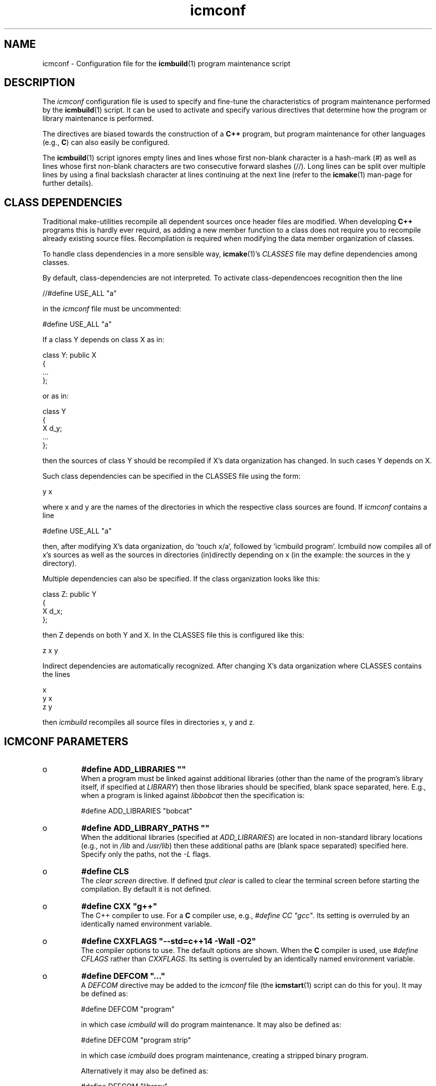 .TH "icmconf" "7" "1992\-2016" "icmake\&.8\&.01\&.00\&.tar\&.gz" "configuration file for \fBicmbuild\fP(1)"

.PP 
.SH "NAME"
icmconf \- Configuration file for the \fBicmbuild\fP(1) 
program maintenance script
.PP 
.SH "DESCRIPTION"

.PP 
The \fIicmconf\fP configuration file is used to specify and fine\-tune the
characteristics of program maintenance performed by the \fBicmbuild\fP(1) 
script\&. It can be used to activate and specify various directives that
determine how the program or library maintenance is performed\&. 
.PP 
The directives are biased towards the construction of a \fBC++\fP program, but
program maintenance for other languages (e\&.g\&., \fBC\fP) can also easily be
configured\&.
.PP 
The \fBicmbuild\fP(1) script ignores empty lines and lines whose first non\-blank
character is a hash\-mark (\fI#\fP) as well as lines whose first non\-blank
characters are two consecutive forward slashes (//)\&. Long lines can be split
over multiple lines by using a final backslash character at lines continuing
at the next line (refer to the \fBicmake\fP(1) man\-page for further details)\&.
.PP 
.SH "CLASS DEPENDENCIES"

.PP 
Traditional make\-utilities recompile all dependent sources once header files
are modified\&. When developing \fBC++\fP programs this is hardly ever requird, as
adding a new member function to a class does not require you to recompile
already existing source files\&. Recompilation \fIis\fP required when modifying
the data member organization of classes\&. 
.PP 
To handle class dependencies in a more sensible way, \fBicmake\fP(1)\(cq\&s
\fICLASSES\fP file may define dependencies among classes\&.
.PP 
By default, class\-dependencies are not interpreted\&. To activate
class\-dependencoes recognition then the line
.nf 

//#define USE_ALL             \(dq\&a\(dq\&
    
.fi 
in the \fIicmconf\fP file must be uncommented:
.nf 

#define USE_ALL             \(dq\&a\(dq\&
    
.fi 

.PP 
If a class Y depends on class X as in:
.nf 

  class Y: public X
    {
        \&.\&.\&.
    };
        
.fi 
or as in:
.nf 

    class Y 
    { 
        X d_y; 
        \&.\&.\&.
    };
        
.fi 
then the sources of class Y should be recompiled if X\(cq\&s data organization
has changed\&. In such cases Y depends on X\&. 
.PP 
Such class dependencies can be specified in the CLASSES file using the
form: 
.nf 

  y   x
    
.fi 
where x and y are the names of the directories in which the respective class
sources are found\&. If \fIicmconf\fP contains a line
.nf 

#define USE_ALL \(dq\&a\(dq\&
    
.fi 
then, after modifying X\(cq\&s data organization, do \(cq\&touch x/a\(cq\&, followed by
\(cq\&icmbuild program\(cq\&\&. Icmbuild now compiles all of x\(cq\&s sources as well as
the sources in directories (in)directly depending on x (in the example: the
sources in the y directory)\&.
.PP 
Multiple dependencies can also be specified\&. If the class organization looks
like this:
.nf 

    class Z: public Y
    {
        X d_x;
    };
        
.fi 
then Z depends on both Y and X\&. In the CLASSES file this is configured
like this:
.nf 

    z   x   y
        
.fi 
Indirect dependencies are automatically recognized\&. After changing X\(cq\&s data
organization where CLASSES contains the lines
.nf 

    x
    y   x
    z   y
        
.fi 
then \fIicmbuild\fP recompiles all source files in directories x, y and z\&.
.PP 
.SH "ICMCONF PARAMETERS"

.PP 
.IP o 
\fB#define ADD_LIBRARIES       \(dq\&\(dq\&\fP
.br 
When a program must be linked against additional libraries (other than
the name of the program\(cq\&s library itself, if specified at \fILIBRARY\fP)
then those libraries should be specified, blank space separated,
here\&. E\&.g\&., when a program is linked against \fIlibbobcat\fP then the
specification is:
.nf 

    #define ADD_LIBRARIES   \(dq\&bobcat\(dq\&
    
.fi 

.IP 
.IP o 
\fB#define ADD_LIBRARY_PATHS  \(dq\&\(dq\&\fP
.br 
When the additional libraries (specified at \fIADD_LIBRARIES\fP) are
located in non\-standard library locations (e\&.g\&., not in \fI/lib\fP and
\fI/usr/lib\fP) then these additional paths are (blank space separated)
specified here\&. Specify only the paths, not the \fI\-L\fP flags\&.
.IP 
.IP o 
\fB#define CLS\fP
.br 
The \fIclear screen\fP directive\&. If defined \fItput clear\fP is called to
clear the terminal screen before starting the compilation\&. By default
it is not defined\&.
.IP 
.IP o 
\fB#define CXX                 \(dq\&g++\(dq\&\fP
.br 
The C++ compiler to use\&. For a \fBC\fP compiler use, e\&.g\&., \fI#define CC
\(dq\&gcc\(dq\&\fP\&. Its setting is overruled by an identically named environment
variable\&.
.IP 
.IP o 
\fB#define CXXFLAGS            \(dq\&\-\-std=c++14 \-Wall \-O2\(dq\&\fP
.br 
The compiler options to use\&. The default options are shown\&. When the
\fBC\fP compiler is used, use \fI#define CFLAGS\fP rather than
\fICXXFLAGS\fP\&. Its setting is overruled by an identically named
environment variable\&.
.IP 
.IP o 
\fB#define DEFCOM  \(dq\&\&.\&.\&.\(dq\&\fP
.br 
A \fIDEFCOM\fP directive may be added to the \fIicmconf\fP file (the
\fBicmstart\fP(1) script can do this for you)\&. It may be defined as:
.nf 

    #define DEFCOM  \(dq\&program\(dq\&
        
.fi 
in which case \fIicmbuild\fP will do program maintenance\&.  It may also be
defined as:
.nf 

    #define DEFCOM  \(dq\&program strip\(dq\&
        
.fi 
in which case \fIicmbuild\fP does program maintenance, creating a
stripped binary program\&. 
.IP 
Alternatively it may also be defined as:
.nf 

    #define DEFCOM  \(dq\&library\(dq\&
       
.fi 
in which case \fIicmbuild\fP does library maintenance\&. 
.IP 
.IP o 
\fB#define IH                  \(dq\&\&.ih\(dq\&\fP
.br 
The extension used for internal header files\&. See \fI#define PRECOMP\fP
below\&. 
.IP 
.IP o 
\fB#define LDFLAGS             \(dq\&\(dq\&\fP
.br 
The linker options to use\&. By default no options are passed to the
linker\&. Its setting is overruled by an identically named environment
variable\&.
.IP 
.IP o 
\fB#define LIBRARY           \(dq\&modules\(dq\&\fP
.br 
By default this directive is not defined\&. If defined a local library is
constructed\&. When a binary program is built it will be linked against
this library rather than to the individual object modules\&. 
.IP 
If a library must be constructed (see also the \fIDEFCOM\fP directive),
then the \fILIBRARY\fP directive must specify the library\(cq\&s base name
(without the \fIlib\fP prefix and without the \fI\&.a\fP extension)\&.
.IP 
After a library has been constructed \fIicmbuild install static dir\fP
installs the static library at \fIdir\fP, while \fIicmbuild install
shared dir\fP installs the shared library (see below at \fI#define
SHARED\fP) at \fIdir\fP\&.
.IP 
.IP o 
\fB#define MAIN                \(dq\&main\&.cc\(dq\&\fP
.br 
The source file in which the \fIint main\fP function is defined\&. This
specification may be left as\-is or may completely be removed if
\fBicmbuild\fP(1) is used for library maintenance rather than program
maintenance\&.
.IP 
.IP o 
\fB#define OBJ_EXT             \(dq\&\&.o\(dq\&\fP
.br 
The extension of object modules created by the compiler\&.
.IP 
.IP o 
\fB//#define PRECOMP           \(dq\&\-x c++\-header\(dq\&\fP
.br 
When activated internal header files (see \fI#define IH\fP) are
precompiled when they are more recent than their precompiled
versions\&. They are removed again by \fIicmbuild clean\fP\&. To specify
internal header files for other languages change the \fI\-x\fP
specification accordingly\&. By default this \fI#define\fP is not active\&.
.IP 
.IP o 
\fB#define REFRESH\fP
.br 
Define \fIREFRESH\fP to relink the binary program at every \fIicmbuild
program\fP call\&. By default \fIREFRESH\fP is \fInot\fP defined\&.
.IP 
.IP o 
\fB#define SHARED\fP
.br 
This directive is only interpreted if \fILIBRARY\fP was also specified\&.
If defined a static library (extension \fI\&.a\fP) as well as a shared
library (extension \fI\&.so*\fP) is built\&. If not specified, but
\fILIBRARY\fP was specified, only the static library is built\&. By
default \fISHARED\fP is not defined\&.
.IP 
The shared library receives as its major version number \fIVERSION\fP\(cq\&s
major version number, and receives \fIVERSION\fP as its full version
number\&. E\&.g\&., if \fIVERSION\fP is defined as \fI1\&.02\&.03\fP and \fILIBRARY\fP
is defined as \fIdemo\fP then the shared library \fIlibdemo\&.so\&.1\&.02\&.03\fP
is constructed, with \fIlibdemo\&.so\&.1\fP soft\-linking to it, with
\fIlibdemo\&.so\fP in turn soft\-linking to \fIlibdemo\&.so\&.1\fP\&.
.IP 
.IP o 
\fB#define SHAREDREQ           \(dq\&\(dq\&\fP
.br 
When creating a shared library \fISHAREDREQ\fP specifies the names of
libraries and library paths that are required by the shared library\&.
E\&.g\&., if a library is found in \fI/usr/lib/special\fP, assuming that the
name of the required library is \fIlibspecial\&.so\fP, then use the
specification \fI\(dq\&\-L/usr/lib/special \-lspecial\(dq\&\fP\&.  The \fI/lib\fP and
\fI/usr/lib\fP paths are usually predefined and need not be
specified\&. This directive is only interpreted if \fISHARED\fP and
\fILIBRARY\fP were also defined\&.
.IP 
.IP o 
\fB#define SOURCES             \(dq\&*\&.cc\(dq\&\fP
.br 
The pattern to locate sources in a directory\&. The default value is
shown\&. 
.IP 
.IP o 
\fB#define TMP_DIR             \(dq\&tmp\(dq\&\fP
.br 
The directory in which intermediate results are stored\&. Relative to the
current working directory unless an absolute path is specified\&.
.IP 
.IP o 
\fB#define USE_ALL     \(dq\&a\(dq\&\fP
.br 
After defining this directive (by default it is \fInot\fP defined) a
class dependency setup defined in the CLASSES file is interpreted\&. In
this case, when a directory contains a file named at the \fIUSE_ALL\fP
directive, then all sources of that class as well as all sources of
all classes depending on it are (re)compiled\&. The program\(cq\&s root
directory is assumed to depend on all other directories\&.
.IP 
Class dependencies in CLASSES consist of the class name (as the first
word on a line) optionally followed by additional class names, which
are the classes on which the line\(cq\&s first class name depends\&. 
.IP 
Assuming that a program uses five classes \fIOne, Two, Three, Four\fP
and \fIFive\fP, whose sources are in, respectively, directories \fIone,
two, three, four\fP, and \fIfive\fP\&. If class \fIThree\fP depends on class
\fITwo\fP, which in turn depends on class \fIOne\fP, while class \fIFive\fP
depends on \fIThree\fP and \fIFour\fP, then the file \fICLASSES\fP may
reflect these dependencies as follows:
.nf 

    one
    two     one
    three   two
    four
    five three four 
       
.fi 
Afer touching (creating) the file \fItwo/a\fP (using e\&.g\&., the command
\fItouch two/a\fP) all sources of the classes \fITwo, Three\fP and \fIFive\fP
as well as all the sources in the program\(cq\&s root directory are recompiled:
\fITwo\fP is recompiled because of the existence of \fItwo/a\fP, \fIThree\fP is
recompiled because it depends on \fITwo\fP, \fIFive\fP is recompiled because it
depends on \fIThree\fP, the sources in the program\(cq\&s root directory are
recompiled because at least one directory was recompiled\&.
.IP 
Following the recompilations the \fBs\fP specified at \fI#define USE_ALL\fP are
removed\&.
.IP 
When the \fIUSE_ALL\fP directive was defined the command \fIicmbuild clean\fP also
removes any leftover \fIUSE_ALL\fP files from the program\(cq\&s direct
subdirectories\&.
.IP 
.IP o 
\fB#define USE_ECHO              ON\fP
.br 
When specified as \fION\fP (rather than \fIOFF\fP) commands executed by
\fIicmbuild\fP are echoed\&.
.IP 
.IP o 
\fB#define USE_VERSION\fP
.br 
If defined (which is the default) the file \fIVERSION\fP is read by
\fIicmconf\fP to determine the program/library\(cq\&s version, and the
project\(cq\&s release years\&.

.PP 
.SH "PARSER MAINTENANCE"

.PP 
The following directives are available in cases where  a program uses a parser
generator creating a parser class from a grammar specification:
.PP 
.IP o 
\fB#define PARSER_DIR          \(dq\&\(dq\&\fP
.br 
The subdirectory containing the parser\(cq\&s specification file\&. Leave
empty if no parser class is used and if no parser is generated\&. 
The following directives, beginning with \fIPARS\fP, are only
interpreted when \fIPARSER_DIR\fP is defined as a non\-empty string\&.
.IP 
.IP o 
\fB#define PARSFILES           \(dq\&\(dq\&\fP
.br 
If the parser specification file named at \fIPARSSPEC\fP itself includes
additional specification files, then patterns matching these
additional grammar specification files should be specified here\&. The
pattern is interpreted in the directory specified at \fIPARSER_DIR\fP
and could contain a subdirectory name (e\&.g\&. \fIspecs/*\fP)\&. When files
matching the pattern are modified then a new parser will be
created\&. By default no additional specification files are used\&.
.IP 
.IP o 
\fB#define PARSFLAGS           \(dq\&\-V\(dq\&\fP
.br 
The flags to use when calling the program specified at \fIPARSGEN\fP\&.
.IP 
.IP o 
\fB#define PARSGEN             \(dq\&bisonc++\(dq\&\fP
.br 
The name of the program generating the parser\&.
.IP 
.IP o 
\fB#define PARSOUT             \(dq\&parse\&.cc\(dq\&\fP
.br 
The name of the file generated by the parser generator (which is used
by \fIicmbuild\fP to compare the timestamps of the parser specification
\fBs\fP against)\&.
.IP 
.IP o 
\fB#define PARSSPEC            \(dq\&grammar\(dq\&\fP
.br 
The name of the parser specification file\&. This file is
expected in the directory specified at \fIPARSER_DIR\fP\&.

.PP 
.SH "SCANNER MAINTENANCE"

.PP 
The following directives are available in cases where  a program uses a scanner
generator creating a lexical scanner class from a set of regular expressions:
.PP 
.IP o 
\fB#define SCANNER_DIR         \(dq\&\(dq\&\fP
.br 
The subdirectory containing the scanner\(cq\&s specification file\&. Leave
empty if no scanner class is used and if no lexical scanner is
generated\&. The following directives, beginning with \fISCAN\fP, are only
interpreted when \fISCANNER_DIR\fP is defined as a non\-empty string\&.
.IP 
.IP o 
\fB#define SCANFILES            \(dq\&\(dq\&\fP
.br 
If the lexical scanner specification file named at \fISCANSPEC\fP itself
includes additional specification files, then patterns matching these
additional lexer specification files should be specified here\&. The
pattern is interpreted in the directory specified at \fISCANNER_DIR\fP
and could contain a subdirectory name (e\&.g\&. \fIspecs/*\fP)\&. When files
matching the pattern are modified then a new lexical scanner will be
created\&. By default no additional specification files are used\&.
.IP 
.IP o 
\fB#define SCANFLAGS           \(dq\&\(dq\&\fP
.br 
The flags to use when calling the program specified at \fISCANGEN\fP\&.
.IP 
.IP o 
\fB#define SCANGEN             \(dq\&flexc++\(dq\&\fP
.br 
The name of the program generating the lexical scanner\&.
.IP 
.IP o 
\fB#define SCANOUT             \(dq\&lex\&.cc\(dq\&\fP
.br 
The name of the file generated by the lexical scanner (which is used by
\fIicmbuild\fP to compare the timestamps of the scanner specification
\fBs\fP against)\&.
.IP 
.IP o 
\fB#define SCANSPEC            \(dq\&lexer\(dq\&\fP
.br 
The name of the lexical scanner specification file\&. This file is
expected in the directory specified at \fISCANNER_DIR\fP\&.

.PP 
.SH "FILES"
The mentioned paths are sugestive only and may be installation dependent:
.IP o 
\fB/usr/share/icmake/CLASSES\fP
.br 
Example of an \fBicmconf\fP \fICLASSES\fP file\&.
.IP o 
\fB/usr/share/icmake/icmconf\fP
.br 
Default skeleton \fBicmbuild\fP resource file\&.
.IP o 
\fB/etc/icmake\fP
.br 
Directory containing the default system\-wide \fBicmake\fP(1)
configuration files (like \fIVERSION\fP and \fIicmstart\&.rc\fP)
.IP o 
\fB$HOME/\&.icmake\fP
.br 
Optional directory containing user\-defined specifications overruling
the system\-wide definitions\&. This directory is the proper location for
a file \fIAUTHOR\fP defining the \fIAUTHOR\fP directive with the user\(cq\&s
name\&. E\&.g\&., my \fI\&.icmake/AUTHOR\fP file contains:
.IP 
.nf 
#define AUTHOR  \(dq\&Frank B\&. Brokken (f\&.b\&.brokken@rug\&.nl)\(dq\&;

.fi 

.IP 
.SH "SEE ALSO"
\fBicmake\fP(1), \fBicmbuild\fP(1), \fBicmstart\fP(1), \fBicmstart\&.rc\fP(7)\&.
.PP 
.SH "BUGS"
\fBicmbuild\fP(1) ends displaying a fatal error message if the current
working directory does not contain a file \fIicmconf\fP\&.
.PP 
.SH "COPYRIGHT"
This is free software, distributed under the terms of the 
GNU General Public License (GPL)\&.
.PP 
.SH "AUTHOR"
Frank B\&. Brokken (\fBf\&.b\&.brokken@rug\&.nl\fP)\&.
.PP 
